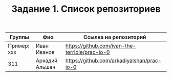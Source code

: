 #+TITLE: Задание 1. Список репозиториев

| Группы      | Фио          | Ссылка на репозиторий                          |
|-------------+--------------+------------------------------------------------|
| Пример: xxx | Иван Иванов  | https://github.com/ivan-the-terrible/prac-io-0 |
|-------------+--------------+------------------------------------------------|
|     311     |Аркадий Альшан|   https://github.com/arkadiyalshan/prac-io-0   |
|-------------+--------------+------------------------------------------------|
